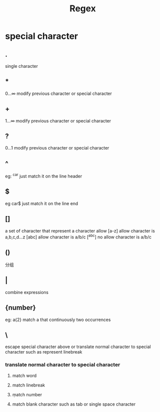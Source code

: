 #+TITLE: Regex
#+STARTUP: indent
* special character
** .
single character
** *
0...∞ modify previous character or special character
** +
1...∞ modify previous character or special character
** ?
0...1 modify previous character or special character
** ^
eg:
^car just match it on the line header
** $
eg
car$ just match it on the line end
** []
a set of character that represent a character allow
[a-z] allow character is a,b,c,d...z
[abc] allow character is a/b/c
[^abc] no allow character is a/b/c
** ()
分组
** |
combine expressions
** {number}
eg:
a{2} match a that continuously two occurrences
** \
escape special character above or translate normal character to special character such as \n represent linebreak
*** translate normal character to special character
**** \w
match word
**** \n
match linebreak
**** \d
match number
**** \s
match blank character such as tab or single space character
